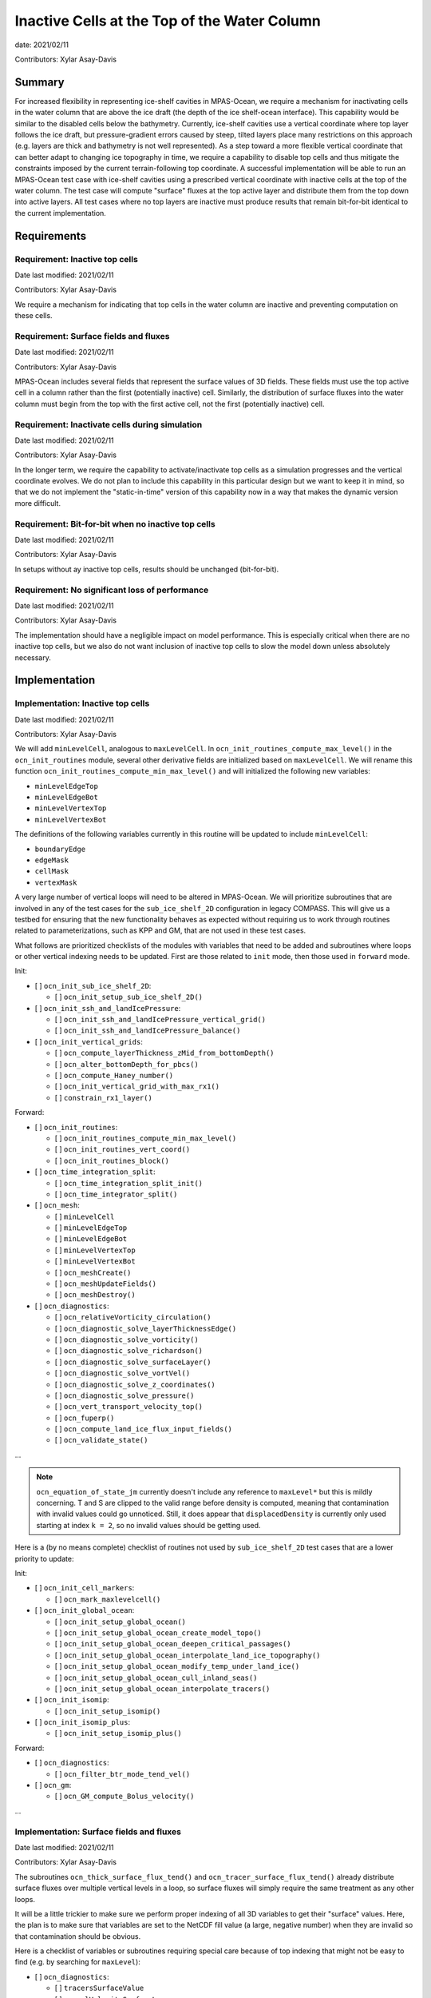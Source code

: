 Inactive Cells at the Top of the Water Column
=============================================

date: 2021/02/11

Contributors: Xylar Asay-Davis



Summary
-------

For increased flexibility in representing ice-shelf cavities in MPAS-Ocean,
we require a mechanism for inactivating cells in the water column that are
above the ice draft (the depth of the ice shelf-ocean interface).  This
capability would be similar to the disabled cells below the bathymetry.
Currently, ice-shelf cavities use a vertical coordinate where top layer follows
the ice draft, but pressure-gradient errors caused by steep, tilted layers
place many restrictions on this approach (e.g. layers are thick and bathymetry
is not well represented).  As a step toward a more flexible vertical coordinate
that can better adapt to changing ice topography in time, we require a
capability to disable top cells and thus mitigate the constraints imposed by
the current terrain-following top coordinate.  A successful implementation will
be able to run an MPAS-Ocean test case with ice-shelf cavities using a
prescribed vertical coordinate with inactive cells at the top of the water
column.  The test case will compute "surface" fluxes at the top active layer
and distribute them from the top down into active layers.  All test cases where
no top layers are inactive must produce results that remain bit-for-bit
identical to the current implementation.


Requirements
------------

Requirement: Inactive top cells
^^^^^^^^^^^^^^^^^^^^^^^^^^^^^^^

Date last modified: 2021/02/11

Contributors: Xylar Asay-Davis

We require a mechanism for indicating that top cells in the water column are
inactive and preventing computation on these cells.

Requirement: Surface fields and fluxes
^^^^^^^^^^^^^^^^^^^^^^^^^^^^^^^^^^^^^^

Date last modified: 2021/02/11

Contributors: Xylar Asay-Davis

MPAS-Ocean includes several fields that represent the surface values of 3D
fields.  These fields must use the top active cell in a column rather than the
first (potentially inactive) cell.  Similarly, the distribution of surface
fluxes into the water column must begin from the top with the first active
cell, not the first (potentially inactive) cell.

Requirement: Inactivate cells during simulation
^^^^^^^^^^^^^^^^^^^^^^^^^^^^^^^^^^^^^^^^^^^^^^^

Date last modified: 2021/02/11

Contributors: Xylar Asay-Davis

In the longer term, we require the capability to activate/inactivate top cells
as a simulation progresses and the vertical coordinate evolves.  We do not plan
to include this capability in this particular design but we want to keep it in
mind, so that we do not implement the "static-in-time" version of this
capability now in a way that makes the dynamic version more difficult.

Requirement: Bit-for-bit when no inactive top cells
^^^^^^^^^^^^^^^^^^^^^^^^^^^^^^^^^^^^^^^^^^^^^^^^^^^

Date last modified: 2021/02/11

Contributors: Xylar Asay-Davis

In setups without ay inactive top cells, results should be unchanged
(bit-for-bit).

Requirement: No significant loss of performance
^^^^^^^^^^^^^^^^^^^^^^^^^^^^^^^^^^^^^^^^^^^^^^^

Date last modified: 2021/02/11

Contributors: Xylar Asay-Davis

The implementation should have a negligible impact on model performance.  This
is especially critical when there are no inactive top cells, but we also do not
want inclusion of inactive top cells to slow the model down unless absolutely
necessary.


Implementation
--------------

Implementation: Inactive top cells
^^^^^^^^^^^^^^^^^^^^^^^^^^^^^^^^^^

Date last modified: 2021/02/11

Contributors: Xylar Asay-Davis

We will add ``minLevelCell``, analogous to ``maxLevelCell``.  In
``ocn_init_routines_compute_max_level()`` in the ``ocn_init_routines`` module,
several other derivative fields are initialized based on ``maxLevelCell``.
We will rename this function ``ocn_init_routines_compute_min_max_level()``
and will initialized the following new variables:

* ``minLevelEdgeTop``

* ``minLevelEdgeBot``

* ``minLevelVertexTop``

* ``minLevelVertexBot``

The definitions of the following variables currently in this routine will be
updated to include ``minLevelCell``:

* ``boundaryEdge``

* ``edgeMask``

* ``cellMask``

* ``vertexMask``

A very large number of vertical loops will need to be altered in MPAS-Ocean.
We will prioritize subroutines that are involved in any of the test cases for
the ``sub_ice_shelf_2D`` configuration in legacy COMPASS.  This will give us
a testbed for ensuring that the new functionality behaves as expected without
requiring us to work through routines related to parameterizations, such as
KPP and GM, that are not used in these test cases.

What follows are prioritized checklists of the modules with variables that need
to be added and subroutines where loops or other vertical indexing needs to be
updated.  First are those related to ``init`` mode, then those used in
``forward`` mode.

Init:

* [ ] ``ocn_init_sub_ice_shelf_2D``:

  * [ ] ``ocn_init_setup_sub_ice_shelf_2D()``

* [ ] ``ocn_init_ssh_and_landIcePressure``:

  * [ ] ``ocn_init_ssh_and_landIcePressure_vertical_grid()``

  * [ ] ``ocn_init_ssh_and_landIcePressure_balance()``

* [ ] ``ocn_init_vertical_grids``:

  * [ ] ``ocn_compute_layerThickness_zMid_from_bottomDepth()``

  * [ ] ``ocn_alter_bottomDepth_for_pbcs()``

  * [ ] ``ocn_compute_Haney_number()``

  * [ ] ``ocn_init_vertical_grid_with_max_rx1()``

  * [ ] ``constrain_rx1_layer()``

Forward:

* [ ] ``ocn_init_routines``:

  * [ ] ``ocn_init_routines_compute_min_max_level()``

  * [ ] ``ocn_init_routines_vert_coord()``

  * [ ] ``ocn_init_routines_block()``

* [ ] ``ocn_time_integration_split``:

  * [ ] ``ocn_time_integration_split_init()``

  * [ ] ``ocn_time_integrator_split()``

* [ ] ``ocn_mesh``:

  * [ ] ``minLevelCell``

  * [ ] ``minLevelEdgeTop``

  * [ ] ``minLevelEdgeBot``

  * [ ] ``minLevelVertexTop``

  * [ ] ``minLevelVertexBot``

  * [ ] ``ocn_meshCreate()``

  * [ ] ``ocn_meshUpdateFields()``

  * [ ] ``ocn_meshDestroy()``

* [ ] ``ocn_diagnostics``:

  * [ ] ``ocn_relativeVorticity_circulation()``

  * [ ] ``ocn_diagnostic_solve_layerThicknessEdge()``

  * [ ] ``ocn_diagnostic_solve_vorticity()``

  * [ ] ``ocn_diagnostic_solve_richardson()``

  * [ ] ``ocn_diagnostic_solve_surfaceLayer()``

  * [ ] ``ocn_diagnostic_solve_vortVel()``

  * [ ] ``ocn_diagnostic_solve_z_coordinates()``

  * [ ] ``ocn_diagnostic_solve_pressure()``

  * [ ] ``ocn_vert_transport_velocity_top()``

  * [ ] ``ocn_fuperp()``

  * [ ] ``ocn_compute_land_ice_flux_input_fields()``

  * [ ] ``ocn_validate_state()``

...

.. note::

  ``ocn_equation_of_state_jm`` currently doesn't include any reference to
  ``maxLevel*`` but this is mildly concerning.  T and S are clipped to the
  valid range before density is computed, meaning that contamination with
  invalid values could go unnoticed.  Still, it does appear that
  ``displacedDensity`` is currently only used starting at index ``k = 2``, so
  no invalid values should be getting used.

Here is a (by no means complete) checklist of routines not used by
``sub_ice_shelf_2D`` test cases that are a lower priority to update:

Init:

* [ ] ``ocn_init_cell_markers``:

  * [ ] ``ocn_mark_maxlevelcell()``

* [ ] ``ocn_init_global_ocean``:

  * [ ] ``ocn_init_setup_global_ocean()``

  * [ ] ``ocn_init_setup_global_ocean_create_model_topo()``

  * [ ] ``ocn_init_setup_global_ocean_deepen_critical_passages()``

  * [ ] ``ocn_init_setup_global_ocean_interpolate_land_ice_topography()``

  * [ ] ``ocn_init_setup_global_ocean_modify_temp_under_land_ice()``

  * [ ] ``ocn_init_setup_global_ocean_cull_inland_seas()``

  * [ ] ``ocn_init_setup_global_ocean_interpolate_tracers()``

* [ ] ``ocn_init_isomip``:

  * [ ] ``ocn_init_setup_isomip()``

* [ ] ``ocn_init_isomip_plus``:

  * [ ] ``ocn_init_setup_isomip_plus()``

Forward:

* [ ] ``ocn_diagnostics``:

  * [ ] ``ocn_filter_btr_mode_tend_vel()``

* [ ] ``ocn_gm``:

  * [ ] ``ocn_GM_compute_Bolus_velocity()``

...


Implementation: Surface fields and fluxes
^^^^^^^^^^^^^^^^^^^^^^^^^^^^^^^^^^^^^^^^^

Date last modified: 2021/02/11

Contributors: Xylar Asay-Davis

The subroutines  ``ocn_thick_surface_flux_tend()`` and
``ocn_tracer_surface_flux_tend()`` already distribute surface fluxes over
multiple vertical levels in a loop, so surface fluxes will simply require the
same treatment as any other loops.

It will be a little trickier to make sure we perform proper indexing of all
3D variables to get their "surface" values.  Here, the plan is to make sure
that variables are set to the NetCDF fill value (a large, negative number)
when they are invalid so that contamination should be obvious.

Here is a checklist of variables or subroutines requiring special care because
of top indexing that might not be easy to find (e.g. by searching for
``maxLevel``):

* [ ] ``ocn_diagnostics``:

  * [ ] ``tracersSurfaceValue``

  * [ ] ``normalVelocitySurfaceLayer``

  * [ ] ``ssh``

  * [ ] ``fracAbsorbed``

  * [ ] ``fracAbsorbedRunoff``

  * [ ] ``nonLocalSurfaceTracerFlux``

  * [ ] ``surfaceBuoyancyForcing``

  * [ ] ``topDrag``

  * [ ] ``topDragMag``

  * [ ] ``landIceFrictionVelocity``

...

Implementation: Inactivate cells during simulation
^^^^^^^^^^^^^^^^^^^^^^^^^^^^^^^^^^^^^^^^^^^^^^^^^^

Date last modified: 2021/02/11

Contributors: Xylar Asay-Davis

The main considerations here will be:

* How time-consuming will it be to call
  ``ocn_init_routines_compute_min_max_level()`` each time ``minLevelCell`` has
  changed?  Is there anything we want to do now to make sure it is efficient?

* Do we notice any other potential problem areas as we are going through the
  code to modify loops?

Implementation: Bit-for-bit when no inactive top cells
^^^^^^^^^^^^^^^^^^^^^^^^^^^^^^^^^^^^^^^^^^^^^^^^^^^^^^

Date last modified: 2021/02/11

Contributors: Xylar Asay-Davis

We will set ``minLevelCell`` to all ``1`` by default.  We will take care not
to reorder computations in a way that would likely lead to non-bit-for-bit
changes.

Implementation: No significant loss of performance
^^^^^^^^^^^^^^^^^^^^^^^^^^^^^^^^^^^^^^^^^^^^^^^^^^

Date last modified: 2021/02/11

Contributors: Xylar Asay-Davis

We will take care not to introduce unnecessary ``if`` statements or equivalents
that were not present before.


Testing
-------

Testing: Inactive top cells
^^^^^^^^^^^^^^^^^^^^^^^^^^^

Date last modified: 2021/02/11

Contributors: Xylar Asay-Davis

We will ensure that all 3D, prognostic variables have been initialized to the
NetCDF fill value in inactive cells at the top of the water column.  We will
attempt to do the same for 3D diagnostic variables.  This should expose any
computations involving these invalid cells.

We will modify the ``sub_ice_shelf_2D`` configuration in legacy COMPASS to
support a z-level initial coordinate in the ice-shelf cavity (including writing
out ``minLevelCell`` in the initial condition).  Then, we will run the
following test cases in this configuration with the new coordinate:

* ``default``

* ``restart_test``

* ``iterative_init``

We will run on multiple machines (Ubuntu laptop, Anvil, Grizzly, Compy) with a
mix of Gnu and Intel compilers.  We will plot the resulting T, S and KE fields
to make sure they look comparable to the results with the current
terrain-following coordinate.

We will test with both the linear (I believe the default) and JM equations of
state.

Testing: Surface fields and fluxes
^^^^^^^^^^^^^^^^^^^^^^^^^^^^^^^^^^

Date last modified: 2021/02/11

Contributors: Xylar Asay-Davis

The testing in ``sub_ice_shelf_2D`` will account for the surface fluxes and
fields that we most anticipate being affected by ``minLevel*``.  Testing of
other surface fields will likely require running tests that include GM, KPP
and other parameterizations that are not part of this configuration by default.

Testing: Inactivate cells during simulation
^^^^^^^^^^^^^^^^^^^^^^^^^^^^^^^^^^^^^^^^^^^^^^^^^^

Date last modified: 2021/02/11

Contributors: Xylar Asay-Davis

Since this is just a consideration, no testing is necessary.  We will add
timers around ``ocn_init_routines_compute_min_max_level()`` (if they are not
already present) to see if the timing is significant, though a global test
may be necessary to get a realistic feel.

Testing: Bit-for-bit when no inactive top cells
^^^^^^^^^^^^^^^^^^^^^^^^^^^^^^^^^^^^^^^^^^^^^^^^^^^^^^

Date last modified: 2021/02/11

Contributors: Xylar Asay-Davis

We will run the legacy COMPASS nightly and land-ice-fluxes regression suites
on multiple machines (Ubuntu laptop, Anvil, Grizzly, Compy) with a mix of Gnu
and Intel compilers to make sure nothing has changed when we run with
``minLevelCell = 1`` everywhere.

We will also run the following E3SM tests before and after the changes:

* ``SMS.T62_oQU120_ais20.MPAS_LISIO_TEST.anvil_intel``
* ``<<help>>``


Testing: No significant loss of performance
^^^^^^^^^^^^^^^^^^^^^^^^^^^^^^^^^^^^^^^^^^^^^^^^^^

Date last modified: 2021/02/11

Contributors: Xylar Asay-Davis

The COMPASS regression suites also include timers.  We will ensure that
performance changes are negligible (within the variability from running the
same test multiple times).
